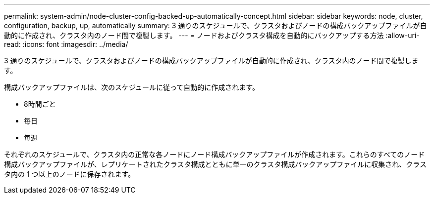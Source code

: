 ---
permalink: system-admin/node-cluster-config-backed-up-automatically-concept.html 
sidebar: sidebar 
keywords: node, cluster, configuration, backup, up, automatically 
summary: 3 通りのスケジュールで、クラスタおよびノードの構成バックアップファイルが自動的に作成され、クラスタ内のノード間で複製します。 
---
= ノードおよびクラスタ構成を自動的にバックアップする方法
:allow-uri-read: 
:icons: font
:imagesdir: ../media/


[role="lead"]
3 通りのスケジュールで、クラスタおよびノードの構成バックアップファイルが自動的に作成され、クラスタ内のノード間で複製します。

構成バックアップファイルは、次のスケジュールに従って自動的に作成されます。

* 8時間ごと
* 毎日
* 毎週


それぞれのスケジュールで、クラスタ内の正常な各ノードにノード構成バックアップファイルが作成されます。これらのすべてのノード構成バックアップファイルが、レプリケートされたクラスタ構成とともに単一のクラスタ構成バックアップファイルに収集され、クラスタ内の 1 つ以上のノードに保存されます。
